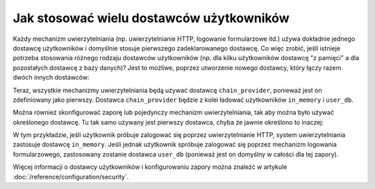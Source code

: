 .. index::
   single: bezpieczeństwo; dostawca użytkowników

Jak stosować wielu dostawców użytkowników
=========================================

Każdy mechanizm uwierzytelniania (np. uwierzytelnianie HTTP, logowanie formularzowe
itd.) używa dokładnie jednego dostawcę użytkowników i domyślnie stosuje pierwszego
zadeklarowanego dostawcę. Co więc zrobić, jeśli istnieje potrzeba stosowania
różnego rodzaju dostawców użytkowników (np. dla kilku użytkowników dostawcę
"z pamięci" a dla pozostałych dostawcę z bazy danych)? Jest to możliwe, poprzez
utworzenie nowego dostawcy, który łączy razem dwóch innych dostawców:

.. configuration-block::

    .. code-block:: yaml
       :linenos:

        # app/config/security.yml
        security:
            providers:
                chain_provider:
                    chain:
                        providers: [in_memory, user_db]
                in_memory:
                    memory:
                        users:
                            foo: { password: test }
                user_db:
                    entity: { class: Acme\UserBundle\Entity\User, property: username }

    .. code-block:: xml
       :linenos:

        <!-- app/config/security.xml -->
        <?xml version="1.0" encoding="UTF-8"?>
        <srv:container xmlns="http://symfony.com/schema/dic/security"
            xmlns:xsi="http://www.w3.org/2001/XMLSchema-instance"
            xmlns:srv="http://symfony.com/schema/dic/services"
            xsi:schemaLocation="http://symfony.com/schema/dic/services
                http://symfony.com/schema/dic/services/services-1.0.xsd">

            <config>
                <provider name="chain_provider">
                    <chain>
                        <provider>in_memory</provider>
                        <provider>user_db</provider>
                    </chain>
                </provider>

                <provider name="in_memory">
                    <memory>
                        <user name="foo" password="test" />
                    </memory>
                </provider>

                <provider name="user_db">
                    <entity class="Acme\UserBundle\Entity\User" property="username" />
                </provider>
            </config>
        </srv:container>

    .. code-block:: php
       :linenos:

        // app/config/security.php
        $container->loadFromExtension('security', array(
            'providers' => array(
                'chain_provider' => array(
                    'chain' => array(
                        'providers' => array('in_memory', 'user_db'),
                    ),
                ),
                'in_memory' => array(
                    'memory' => array(
                       'users' => array(
                           'foo' => array('password' => 'test'),
                       ),
                    ),
                ),
                'user_db' => array(
                    'entity' => array(
                        'class' => 'Acme\UserBundle\Entity\User',
                        'property' => 'username',
                    ),
                ),
            ),
        ));

Teraz, wszystkie mechanizmy uwierzytelniania będą używać dostawcę ``chain_provider``,
ponieważ jest on zdefiniowany jako pierwszy. Dostawca ``chain_provider`` będzie
z kolei ładować użytkowników ``in_memory`` i ``user_db``.

Można również skonfigurować zaporę lub pojedynczy mechanizm uwierzytelniania, tak
aby można było używać określonego dostawcę. Tu tak samo używany jest pierwszy
dostawca, chyba że jawnie określono to inaczej:

.. configuration-block::

    .. code-block:: yaml
       :linenos:

        # app/config/security.yml
        security:
            firewalls:
                secured_area:
                    # ...
                    pattern: ^/
                    provider: user_db
                    http_basic:
                        realm: "Secured Demo Area"
                        provider: in_memory
                    form_login: ~

    .. code-block:: xml
       :linenos:

        <!-- app/config/security.xml -->
        <?xml version="1.0" encoding="UTF-8"?>
        <srv:container xmlns="http://symfony.com/schema/dic/security"
            xmlns:xsi="http://www.w3.org/2001/XMLSchema-instance"
            xmlns:srv="http://symfony.com/schema/dic/services"
            xsi:schemaLocation="http://symfony.com/schema/dic/services
                http://symfony.com/schema/dic/services/services-1.0.xsd">

            <config>
                <firewall name="secured_area" pattern="^/" provider="user_db">
                    <!-- ... -->
                    <http-basic realm="Secured Demo Area" provider="in_memory" />
                    <form-login />
                </firewall>
            </config>
        </srv:container>

    .. code-block:: php
       :linenos:

        // app/config/security.php
        $container->loadFromExtension('security', array(
            'firewalls' => array(
                'secured_area' => array(
                    // ...
                    'pattern' => '^/',
                    'provider' => 'user_db',
                    'http_basic' => array(
                        // ...
                        'realm' => 'Secured Demo Area',
                        'provider' => 'in_memory',
                    ),
                    'form_login' => array(),
                ),
            ),
        ));

W tym przykładzie, jeśli użytkownik próbuje zalogować się poprzez uwierzytelnianie
HTTP, system uwierzytelniania zastosuje dostawcę ``in_memory``. Jeśli jednak
użytkownik spróbuje zalogować się poprzez mechanizm logowania formularzowego,
zastosowany zostanie dostawca ``user_db`` (ponieważ jest on domyślny w całości
dla tej zapory).

Więcej informacji o dostawcy użytkowników i konfigurowaniu zapory można znaleźć
w artykule :doc:`/reference/configuration/security`.
